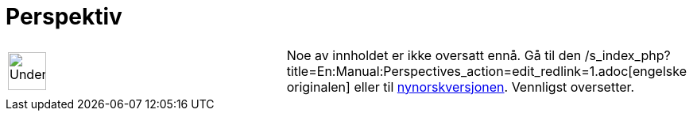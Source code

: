 = Perspektiv
:page-en: Perspectives
ifdef::env-github[:imagesdir: /nb/modules/ROOT/assets/images]

[width="100%",cols="50%,50%",]
|===
a|
image:48px-UnderConstruction.png[UnderConstruction.png,width=48,height=48]

|Noe av innholdet er ikke oversatt ennå. Gå til den
/s_index_php?title=En:Manual:Perspectives_action=edit_redlink=1.adoc[engelske originalen] eller til
http://www.geogebra.org/help/manual.php?lang=nn&page=Manual:Perspectives[nynorskversjonen]. Vennligst
//wiki.geogebra.org/s/nb/index.php?title=Manual:Perspektiv&action=edit[rediger manualen] hvis du har rettigheter som
oversetter.
|===
